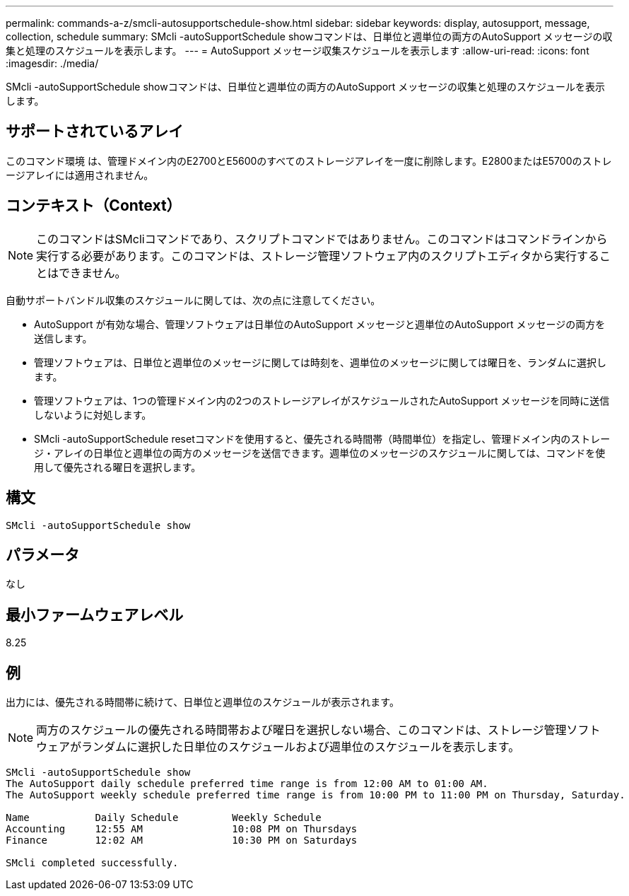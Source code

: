 ---
permalink: commands-a-z/smcli-autosupportschedule-show.html 
sidebar: sidebar 
keywords: display, autosupport, message, collection, schedule 
summary: SMcli -autoSupportSchedule showコマンドは、日単位と週単位の両方のAutoSupport メッセージの収集と処理のスケジュールを表示します。 
---
= AutoSupport メッセージ収集スケジュールを表示します
:allow-uri-read: 
:icons: font
:imagesdir: ./media/


[role="lead"]
SMcli -autoSupportSchedule showコマンドは、日単位と週単位の両方のAutoSupport メッセージの収集と処理のスケジュールを表示します。



== サポートされているアレイ

このコマンド環境 は、管理ドメイン内のE2700とE5600のすべてのストレージアレイを一度に削除します。E2800またはE5700のストレージアレイには適用されません。



== コンテキスト（Context）

[NOTE]
====
このコマンドはSMcliコマンドであり、スクリプトコマンドではありません。このコマンドはコマンドラインから実行する必要があります。このコマンドは、ストレージ管理ソフトウェア内のスクリプトエディタから実行することはできません。

====
自動サポートバンドル収集のスケジュールに関しては、次の点に注意してください。

* AutoSupport が有効な場合、管理ソフトウェアは日単位のAutoSupport メッセージと週単位のAutoSupport メッセージの両方を送信します。
* 管理ソフトウェアは、日単位と週単位のメッセージに関しては時刻を、週単位のメッセージに関しては曜日を、ランダムに選択します。
* 管理ソフトウェアは、1つの管理ドメイン内の2つのストレージアレイがスケジュールされたAutoSupport メッセージを同時に送信しないように対処します。
* SMcli -autoSupportSchedule resetコマンドを使用すると、優先される時間帯（時間単位）を指定し、管理ドメイン内のストレージ・アレイの日単位と週単位の両方のメッセージを送信できます。週単位のメッセージのスケジュールに関しては、コマンドを使用して優先される曜日を選択します。




== 構文

[listing]
----
SMcli -autoSupportSchedule show
----


== パラメータ

なし



== 最小ファームウェアレベル

8.25



== 例

出力には、優先される時間帯に続けて、日単位と週単位のスケジュールが表示されます。

[NOTE]
====
両方のスケジュールの優先される時間帯および曜日を選択しない場合、このコマンドは、ストレージ管理ソフトウェアがランダムに選択した日単位のスケジュールおよび週単位のスケジュールを表示します。

====
[listing]
----
SMcli -autoSupportSchedule show
The AutoSupport daily schedule preferred time range is from 12:00 AM to 01:00 AM.
The AutoSupport weekly schedule preferred time range is from 10:00 PM to 11:00 PM on Thursday, Saturday.

Name           Daily Schedule         Weekly Schedule
Accounting     12:55 AM               10:08 PM on Thursdays
Finance        12:02 AM               10:30 PM on Saturdays

SMcli completed successfully.
----